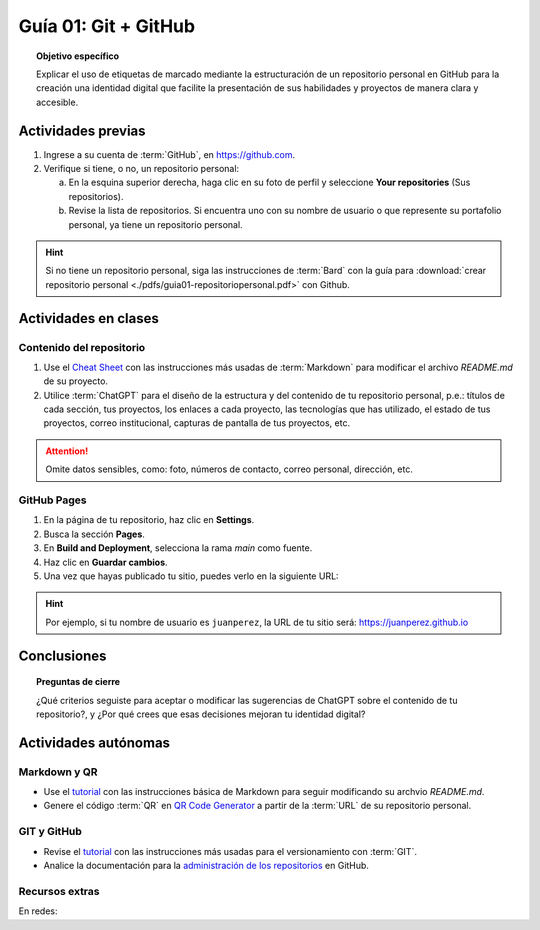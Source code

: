 ..
   Copyright (c) 2025 Allan Avendaño Sudario
   Licensed under Creative Commons Attribution-ShareAlike 4.0 International License
   SPDX-License-Identifier: CC-BY-SA-4.0

=====================
Guía 01: Git + GitHub
=====================

.. topic:: Objetivo específico
    :class: objetivo

    Explicar el uso de etiquetas de marcado mediante la estructuración de un repositorio personal en GitHub para la creación una identidad digital que facilite la presentación de sus habilidades y proyectos de manera clara y accesible.

Actividades previas
=====================

1. Ingrese a su cuenta de :term:`GitHub`, en `https://github.com <https://github.com>`_.
2. Verifique si tiene, o no, un repositorio personal: 
    
   a) En la esquina superior derecha, haga clic en su foto de perfil y seleccione **Your repositories** (Sus repositorios).
    
   b) Revise la lista de repositorios. Si encuentra uno con su nombre de usuario o que represente su portafolio personal, ya tiene un repositorio personal.

.. hint::

    Si no tiene un repositorio personal, siga las instrucciones de :term:`Bard` con la guía para :download:`crear repositorio personal <./pdfs/guia01-repositoriopersonal.pdf>` con Github.

Actividades en clases
=====================

Contenido del repositorio
-------------------------

1. Use el `Cheat Sheet <https://www.markdownguide.org/cheat-sheet/>`_ con las instrucciones más usadas de :term:`Markdown` para modificar el archivo *README.md* de su proyecto.
2. Utilice :term:`ChatGPT` para el diseño de la estructura y del contenido de tu repositorio personal, p.e.: títulos de cada sección, tus proyectos, los enlaces a cada proyecto, las tecnologías que has utilizado, el estado de tus proyectos, correo institucional, capturas de pantalla de tus proyectos, etc. 
   
.. attention::

   Omite datos sensibles, como: foto, números de contacto, correo personal, dirección, etc.

GitHub Pages
------------

1. En la página de tu repositorio, haz clic en **Settings**.
2. Busca la sección **Pages**.
3. En **Build and Deployment**, selecciona la rama `main` como fuente.
4. Haz clic en **Guardar cambios**.
5. Una vez que hayas publicado tu sitio, puedes verlo en la siguiente URL: 
   
.. centered:: :literal:`https://[Tu nombre de usuario].github.io`.


.. hint::

    Por ejemplo, si tu nombre de usuario es :literal:`juanperez`, la URL de tu sitio será: https://juanperez.github.io


Conclusiones
============

.. topic:: Preguntas de cierre

    ¿Qué criterios seguiste para aceptar o modificar las sugerencias de ChatGPT sobre el contenido de tu repositorio?, y    
    ¿Por qué crees que esas decisiones mejoran tu identidad digital?


Actividades autónomas
=====================

Markdown y QR
------------------------------

* Use el `tutorial <https://www.markdownguide.org/basic-syntax/>`_ con las instrucciones básica de Markdown para seguir modificando su archvio *README.md*.
* Genere el código :term:`QR` en `QR Code Generator <https://br.qr-code-generator.com/>`_ a partir de la :term:`URL` de su repositorio personal.


GIT y GitHub
------------------------------

* Revise el `tutorial <https://www.edureka.co/blog/git-tutorial/>`_ con las instrucciones más usadas para el versionamiento con :term:`GIT`.
* Analice la documentación para la `administración de los repositorios <https://docs.github.com/es/repositories>`_ en GitHub.


Recursos extras
------------------------------

En redes:

.. raw:: html

    <blockquote class="twitter-tweet"><p lang="en" dir="ltr">Almost every software engineer has used Git before, but only a handful know how it works.<br><br>To begin with, it&#39;s essential to identify where our code is stored. The common assumption is that there are only two locations - one on a remote server like Github and the other on our… <a href="https://t.co/edXjF0fulA">pic.twitter.com/edXjF0fulA</a></p>&mdash; Alex Xu (@alexxubyte) <a href="https://twitter.com/alexxubyte/status/1708145139515109449?ref_src=twsrc%5Etfw">September 30, 2023</a></blockquote> <script async src="https://platform.twitter.com/widgets.js" charset="utf-8"></script>